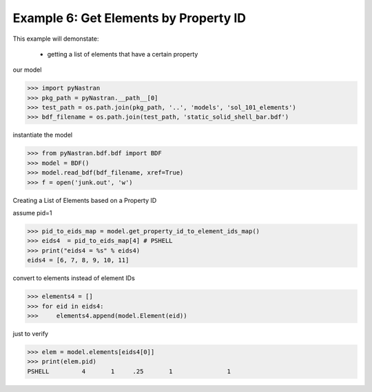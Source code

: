 .. _bdf-example-6-get-elements-by-property-id:

######################################
Example 6: Get Elements by Property ID
######################################
This example will demonstate:

 - getting a list of elements that have a certain property

our model

.. code-block:: python

    >>> import pyNastran
    >>> pkg_path = pyNastran.__path__[0]
    >>> test_path = os.path.join(pkg_path, '..', 'models', 'sol_101_elements')
    >>> bdf_filename = os.path.join(test_path, 'static_solid_shell_bar.bdf')

instantiate the model

.. code-block:: python

    >>> from pyNastran.bdf.bdf import BDF
    >>> model = BDF()
    >>> model.read_bdf(bdf_filename, xref=True)
    >>> f = open('junk.out', 'w')

Creating a List of Elements based on a Property ID

assume pid=1

.. code-block:: python

    >>> pid_to_eids_map = model.get_property_id_to_element_ids_map()
    >>> eids4  = pid_to_eids_map[4] # PSHELL
    >>> print("eids4 = %s" % eids4)
    eids4 = [6, 7, 8, 9, 10, 11]

convert to elements instead of element IDs

.. code-block:: python

    >>> elements4 = []
    >>> for eid in eids4:
    >>>     elements4.append(model.Element(eid))

just to verify

.. code-block:: python

    >>> elem = model.elements[eids4[0]]
    >>> print(elem.pid)
    PSHELL         4       1     .25       1               1

